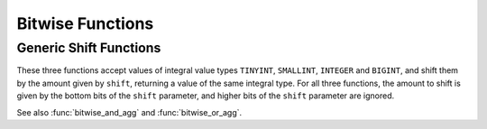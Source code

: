 =================
Bitwise Functions
=================

.. function:: bit_count(x, bits) -> bigint

    Count the number of bits set in ``x`` (treated as ``bits``-bit signed
    integer) in 2's complement representation::

        SELECT bit_count(9, 64); -- 2
        SELECT bit_count(9, 8); -- 2
        SELECT bit_count(-7, 64); -- 62
        SELECT bit_count(-7, 8); -- 6

.. function:: bitwise_and(x, y) -> bigint

    Returns the bitwise AND of ``x`` and ``y`` in 2's complement representation.

.. function:: bitwise_not(x) -> bigint

    Returns the bitwise NOT of ``x`` in 2's complement representation.

.. function:: bitwise_or(x, y) -> bigint

    Returns the bitwise OR of ``x`` and ``y`` in 2's complement representation.

.. function:: bitwise_xor(x, y) -> bigint

    Returns the bitwise XOR of ``x`` and ``y`` in 2's complement representation.

.. function:: bitwise_shift_left(x, shift, bits) -> bigint

    Left shift operation on ``x`` (treated as ``bits``-bit integer)
    shifted by ``shift``::

        SELECT bitwise_shift_left(7, 2, 4); -- 12
        SELECT bitwise_shift_left(7, 2, 64); -- 28

.. function:: bitwise_logical_shift_right(x, shift, bits) -> bigint

    Logical right shift operation on ``x`` (treated as ``bits``-bit integer)
    shifted by ``shift``::

        SELECT bitwise_logical_shift_right(7, 2, 4); -- 1
        SELECT bitwise_logical_shift_right(-8, 2, 5); -- 6

.. function:: bitwise_arithmetic_shift_right(x, shift) -> bigint

    Arithmetic right shift operation on ``x`` shifted by ``shift`` in 2's complement representation::

        SELECT bitwise_arithmetic_shift_right(-8, 2); -- -2
        SELECT bitwise_arithmetic_shift_right(7, 2); -- 1

Generic Shift Functions
-----------------------

These three functions accept values of integral value types ``TINYINT``, ``SMALLINT``, ``INTEGER`` and ``BIGINT``,
and shift them by the amount given by ``shift``, returning a value of the same integral type.  For all three
functions, the amount to shift is given by the bottom bits of the ``shift`` parameter, and higher bits of the
``shift`` parameter are ignored.

.. function:: bitwise_left_shift(value, shift) -> [same as value]

    Returns the left shifted value of ``value``::

        SELECT bitwise_left_shift(TINYINT '7', 2); -- 28
        SELECT bitwise_left_shift(TINYINT '-7', 2); -- -28

.. function:: bitwise_right_shift(value, shift, digits) -> [same as value]

    Returns the logical right shifted value of ``value``::

        SELECT bitwise_right_shift(TINYINT '7', 2); -- 1
        SELECT bitwise_right_shift(SMALLINT -8, 2); -- 16382

.. function:: bitwise_right_shift_arithmetic(value, shift) -> [same as value]

    Returns the arithmetic right shifted value of ``value``::

        SELECT bitwise_right_shift_arithmetic(BIGINT '-8', 2); -- -2
        SELECT bitwise_right_shift_arithmetic(SMALLINT '7', 2); -- 1

See also :func:`bitwise_and_agg` and :func:`bitwise_or_agg`.

